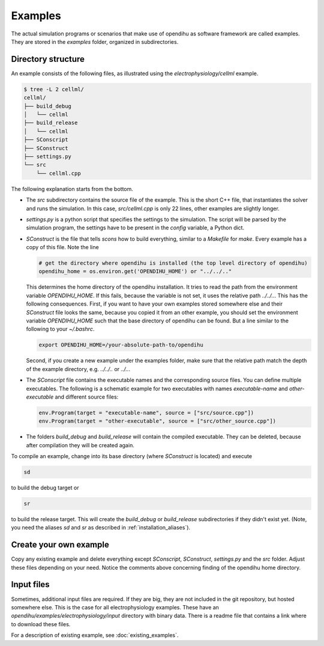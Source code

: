 Examples
===========

The actual simulation programs or scenarios that make use of opendihu as software framework are called examples. They are stored in the `examples` folder, organized in subdirectories.

Directory structure
-------------------------

An example consists of the following files, as illustrated using the `electrophysiology/cellml` example.

.. code-block:: bash

  $ tree -L 2 cellml/
  cellml/
  ├── build_debug
  │   └── cellml
  ├── build_release
  │   └── cellml
  ├── SConscript
  ├── SConstruct
  ├── settings.py
  └── src
      └── cellml.cpp

The following explanation starts from the bottom. 

* The `src` subdirectory contains the source file of the example. This is the short C++ file, that instantiates the solver and runs the simulation. In this case, `src/cellml.cpp` is only 22 lines, other examples are slightly longer.
* `settings.py` is a python script that specifies the settings to the simulation. The script will be parsed by the simulation program, the settings have to be present in the `config` variable, a Python dict.
* `SConstruct` is the file that tells `scons` how to build everything, similar to a `Makefile` for `make`. Every example has a copy of this file. Note the line
  
  .. code-block:: python
  
    # get the directory where opendihu is installed (the top level directory of opendihu)
    opendihu_home = os.environ.get('OPENDIHU_HOME') or "../../.."

  This determines the home directory of the opendihu installation. It tries to read the path from the environment variable `OPENDIHU_HOME`. If this fails, because the variable is not set, it uses the relative path `../../..`. This has the following consequences. First, if you want to have your own examples stored somewhere else and their `SConstruct` file looks the same, because you copied it from an other example, you should set the environment variable `OPENDIHU_HOME` such that the base directory of opendihu can be found. But a line similar to the following to your `~/.bashrc`.
  
  .. code-block:: bash
  
    export OPENDIHU_HOME=/your-absolute-path-to/opendihu

  Second, if you create a new example under the examples folder, make sure that the relative path match the depth of the example directory, e.g. `../../..` or `../..`.
* The `SConscript` file contains the executable names and the corresponding source files. You can define multiple executables.
  The following is a schematic example for two executables with names `executable-name` and `other-executable` and different source files:

  .. code-block:: python
  
    env.Program(target = "executable-name", source = ["src/source.cpp"])
    env.Program(target = "other-executable", source = ["src/other_source.cpp"])

* The folders `build_debug` and `build_release` will contain the compiled executable. They can be deleted, because after compilation they will be created again.

To compile an example, change into its base directory (where `SConstruct` is located) and execute

.. code-block:: bash

  sd
  
to build the debug target or

.. code-block:: bash

  sr
  
to build the release target. This will create the `build_debug` or `build_release` subdirectories if they didn't exist yet. (Note, you need the aliases `sd` and `sr` as described in :ref:`installation_aliases`).

Create your own example
-------------------------

Copy any existing example and delete everything except `SConscript`, `SConstruct`, `settings.py` and the `src` folder. Adjust these files depending on your need. Notice the comments above concerning finding of the opendihu home directory.
  
Input files
-------------

Sometimes, additional input files are required. If they are big, they are not included in the git repository, but hosted somewhere else. This is the case for all electrophysiology examples. These have an `opendihu/examples/electrophysiology/input` directory with binary data. There is a readme file that contains a link where to download these files.

For a description of existing example, see :doc:`existing_examples`.
